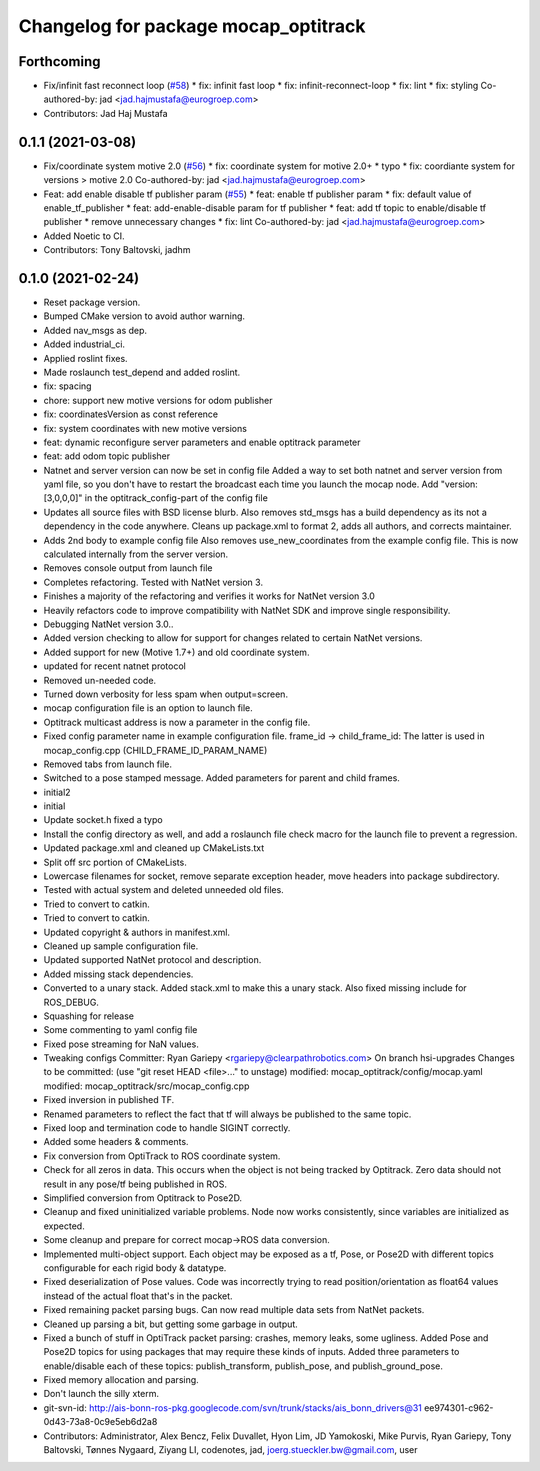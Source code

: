 ^^^^^^^^^^^^^^^^^^^^^^^^^^^^^^^^^^^^^
Changelog for package mocap_optitrack
^^^^^^^^^^^^^^^^^^^^^^^^^^^^^^^^^^^^^

Forthcoming
-----------
* Fix/infinit fast reconnect loop (`#58 <https://github.com/ros-drivers/mocap_optitrack/issues/58>`_)
  * fix: infinit fast loop
  * fix: infinit-reconnect-loop
  * fix: lint
  * fix: styling
  Co-authored-by: jad <jad.hajmustafa@eurogroep.com>
* Contributors: Jad Haj Mustafa

0.1.1 (2021-03-08)
------------------
* Fix/coordinate system motive 2.0 (`#56 <https://github.com/ros-drivers/mocap_optitrack/issues/56>`_)
  * fix: coordinate system for motive 2.0+
  * typo
  * fix: coordiante system for versions > motive 2.0
  Co-authored-by: jad <jad.hajmustafa@eurogroep.com>
* Feat: add enable disable tf publisher param (`#55 <https://github.com/ros-drivers/mocap_optitrack/issues/55>`_)
  * feat: enable tf publisher param
  * fix: default value of enable_tf_publisher
  * feat: add-enable-disable param for tf publisher
  * feat: add tf topic to enable/disable tf publisher
  * remove unnecessary changes
  * fix: lint
  Co-authored-by: jad <jad.hajmustafa@eurogroep.com>
* Added Noetic to CI.
* Contributors: Tony Baltovski, jadhm

0.1.0 (2021-02-24)
------------------
* Reset package version.
* Bumped CMake version to avoid author warning.
* Added nav_msgs as dep.
* Added industrial_ci.
* Applied roslint fixes.
* Made roslaunch test_depend and added roslint.
* fix: spacing
* chore: support new motive versions for odom publisher
* fix: coordinatesVersion as const reference
* fix: system coordinates with new motive versions
* feat: dynamic reconfigure server parameters and enable optitrack parameter
* feat: add odom topic publisher
* Natnet and server version can now be set in config file
  Added a way to set both natnet and server version from yaml file, so you don't have to restart the broadcast each time you launch the mocap node. Add "version: [3,0,0,0]" in the optitrack_config-part of the config file
* Updates all source files with BSD license blurb.
  Also removes std_msgs has a build dependency as its not a dependency in
  the code anywhere. Cleans up package.xml to format 2, adds all authors, and
  corrects maintainer.
* Adds 2nd body to example config file
  Also removes use_new_coordinates from the example config file. This is now calculated internally from the server version.
* Removes console output from launch file
* Completes refactoring. Tested with NatNet version 3.
* Finishes a majority of the refactoring and verifies it works for NatNet version 3.0
* Heavily refactors code to improve compatibility with NatNet SDK and improve single responsibility.
* Debugging NatNet version 3.0..
* Added version checking to allow for support for changes related to
  certain NatNet versions.
* Added support for new (Motive 1.7+) and old coordinate system.
* updated for recent natnet protocol
* Removed un-needed code.
* Turned down verbosity for less spam when output=screen.
* mocap configuration file is an option to launch file.
* Optitrack multicast address is now a parameter in the config file.
* Fixed config parameter name in example configuration file.
  frame_id -> child_frame_id: The latter is used in mocap_config.cpp (CHILD_FRAME_ID_PARAM_NAME)
* Removed tabs from launch file.
* Switched to a pose stamped message.  Added parameters for parent and child frames.
* initial2
* initial
* Update socket.h
  fixed a typo
* Install the config directory as well, and add a roslaunch file check macro for the launch file to prevent a regression.
* Updated package.xml and cleaned up CMakeLists.txt
* Split off src portion of CMakeLists.
* Lowercase filenames for socket, remove separate exception header, move headers into package subdirectory.
* Tested with actual system and deleted unneeded old files.
* Tried to convert to catkin.
* Tried to convert to catkin.
* Updated copyright & authors in manifest.xml.
* Cleaned up sample configuration file.
* Updated supported NatNet protocol and description.
* Added missing stack dependencies.
* Converted to a unary stack.
  Added stack.xml to make this a unary stack. Also fixed missing include
  for ROS_DEBUG.
* Squashing for release
* Some commenting to yaml config file
* Fixed pose streaming for NaN values.
* Tweaking configs
  Committer: Ryan Gariepy <rgariepy@clearpathrobotics.com>
  On branch hsi-upgrades
  Changes to be committed:
  (use "git reset HEAD <file>..." to unstage)
  modified:   mocap_optitrack/config/mocap.yaml
  modified:   mocap_optitrack/src/mocap_config.cpp
* Fixed inversion in published TF.
* Renamed parameters to reflect the fact that tf will always be published to the same topic.
* Fixed loop and termination code to handle SIGINT correctly.
* Added some headers & comments.
* Fix conversion from OptiTrack to ROS coordinate system.
* Check for all zeros in data. This occurs when the object is not
  being tracked by Optitrack. Zero data should not result in any
  pose/tf being published in ROS.
* Simplified conversion from Optitrack to Pose2D.
* Cleanup and fixed uninitialized variable problems. Node now works
  consistently, since variables are initialized as expected.
* Some cleanup and prepare for correct mocap->ROS data conversion.
* Implemented multi-object support. Each object may be exposed as a
  tf, Pose, or Pose2D with different topics configurable for each
  rigid body & datatype.
* Fixed deserialization of Pose values. Code was incorrectly trying
  to read position/orientation as float64 values instead of the actual
  float that's in the packet.
* Fixed remaining packet parsing bugs. Can now read multiple data sets from NatNet packets.
* Cleaned up parsing a bit, but getting some garbage in output.
* Fixed a bunch of stuff in OptiTrack packet parsing: crashes, memory leaks, some ugliness. Added Pose and Pose2D topics for using packages that may require these kinds of inputs. Added three parameters to enable/disable each of these topics: publish_transform, publish_pose, and publish_ground_pose.
* Fixed memory allocation and parsing.
* Don't launch the silly xterm.
* git-svn-id: http://ais-bonn-ros-pkg.googlecode.com/svn/trunk/stacks/ais_bonn_drivers@31 ee974301-c962-0d43-73a8-0c9e5eb6d2a8
* Contributors: Administrator, Alex Bencz, Felix Duvallet, Hyon Lim, JD Yamokoski, Mike Purvis, Ryan Gariepy, Tony Baltovski, Tønnes Nygaard, Ziyang LI, codenotes, jad, joerg.stueckler.bw@gmail.com, user
